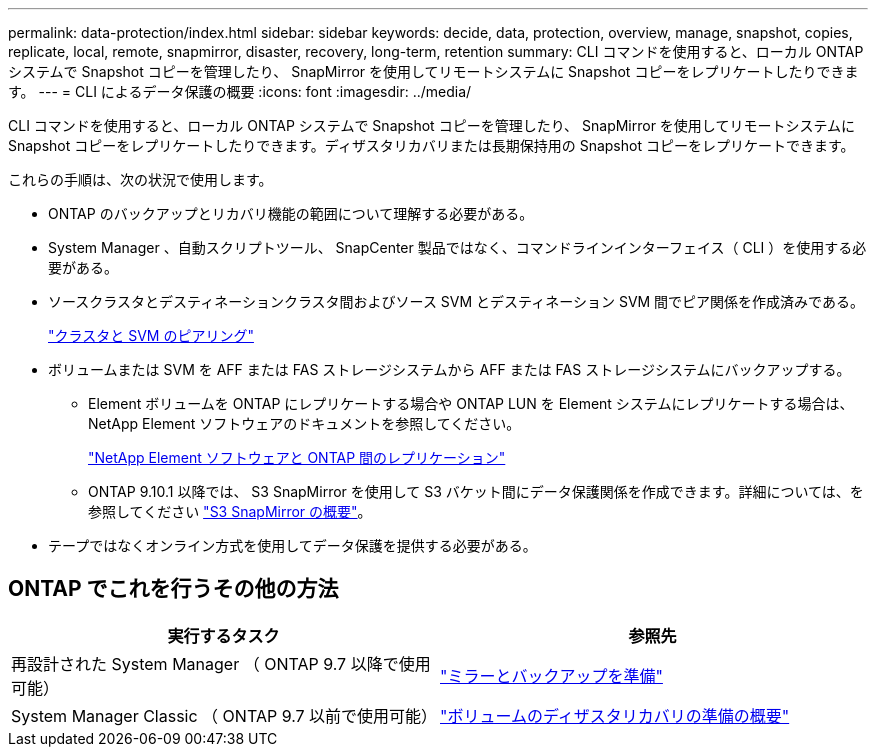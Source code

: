 ---
permalink: data-protection/index.html 
sidebar: sidebar 
keywords: decide, data, protection, overview, manage, snapshot, copies, replicate, local, remote, snapmirror, disaster, recovery, long-term, retention 
summary: CLI コマンドを使用すると、ローカル ONTAP システムで Snapshot コピーを管理したり、 SnapMirror を使用してリモートシステムに Snapshot コピーをレプリケートしたりできます。 
---
= CLI によるデータ保護の概要
:icons: font
:imagesdir: ../media/


[role="lead"]
CLI コマンドを使用すると、ローカル ONTAP システムで Snapshot コピーを管理したり、 SnapMirror を使用してリモートシステムに Snapshot コピーをレプリケートしたりできます。ディザスタリカバリまたは長期保持用の Snapshot コピーをレプリケートできます。

これらの手順は、次の状況で使用します。

* ONTAP のバックアップとリカバリ機能の範囲について理解する必要がある。
* System Manager 、自動スクリプトツール、 SnapCenter 製品ではなく、コマンドラインインターフェイス（ CLI ）を使用する必要がある。
* ソースクラスタとデスティネーションクラスタ間およびソース SVM とデスティネーション SVM 間でピア関係を作成済みである。
+
link:../peering/index.html["クラスタと SVM のピアリング"]

* ボリュームまたは SVM を AFF または FAS ストレージシステムから AFF または FAS ストレージシステムにバックアップする。
+
** Element ボリュームを ONTAP にレプリケートする場合や ONTAP LUN を Element システムにレプリケートする場合は、 NetApp Element ソフトウェアのドキュメントを参照してください。
+
link:../element-replication/index.html["NetApp Element ソフトウェアと ONTAP 間のレプリケーション"]

** ONTAP 9.10.1 以降では、 S3 SnapMirror を使用して S3 バケット間にデータ保護関係を作成できます。詳細については、を参照してください link:../s3-snapmirror/index.html["S3 SnapMirror の概要"]。


* テープではなくオンライン方式を使用してデータ保護を提供する必要がある。




== ONTAP でこれを行うその他の方法

[cols="2"]
|===
| 実行するタスク | 参照先 


| 再設計された System Manager （ ONTAP 9.7 以降で使用可能） | link:https://docs.netapp.com/us-en/ontap/task_dp_prepare_mirror.html["ミラーとバックアップを準備"^] 


| System Manager Classic （ ONTAP 9.7 以前で使用可能） | link:https://docs.netapp.com/us-en/ontap-sm-classic/volume-disaster-prep/index.html["ボリュームのディザスタリカバリの準備の概要"^] 
|===